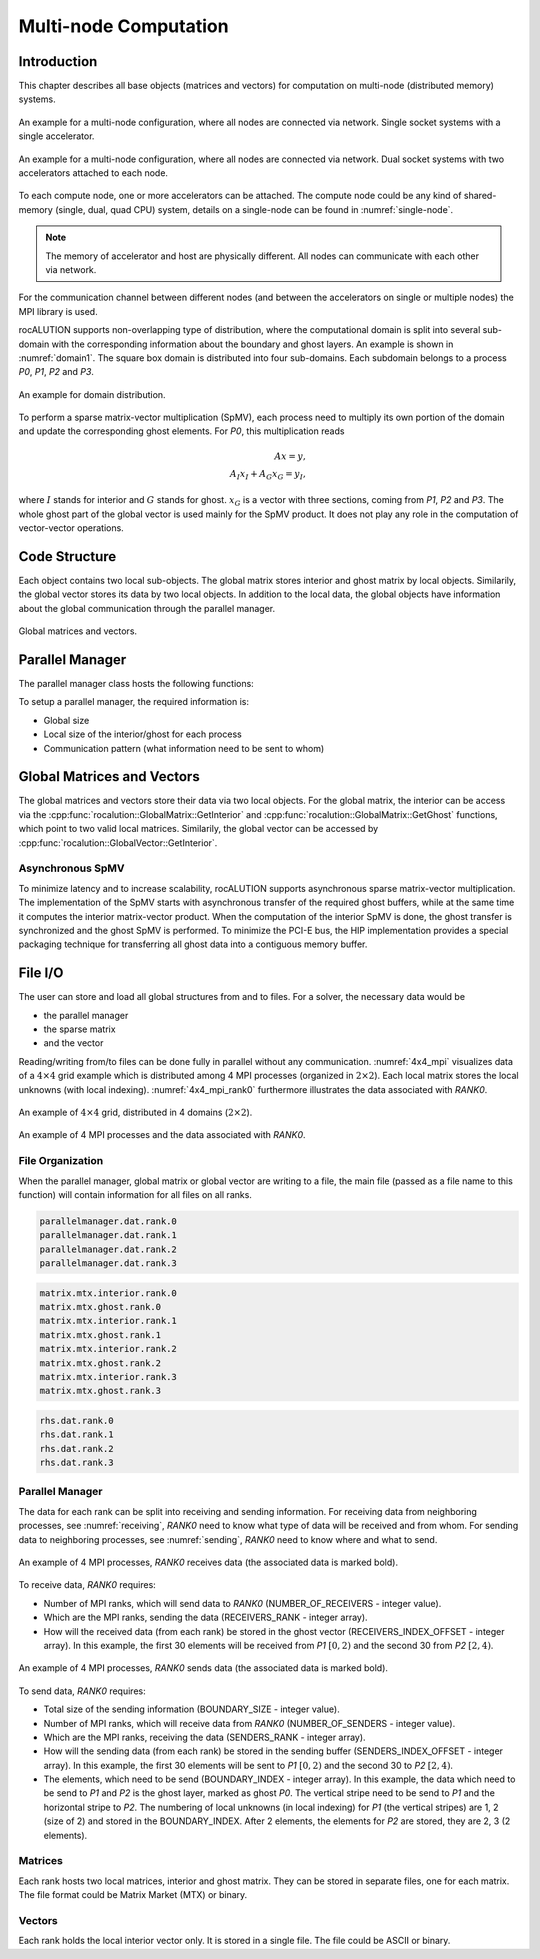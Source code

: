 .. meta::
   :description: A sparse linear algebra library with focus on exploring fine-grained parallelism on top of the AMD ROCm runtime and toolchains
   :keywords: rocALUTION, ROCm, library, API, tool

.. _multi-node:

**********************
Multi-node Computation
**********************

Introduction
============

This chapter describes all base objects (matrices and vectors) for computation on multi-node (distributed memory) systems.

.. _multi-node1:

.. figure:: ../data/multi-node1.png
  :alt: multi-node system configuration
  :align: center

  An example for a multi-node configuration, where all nodes are connected via network. Single socket systems with a single accelerator.

.. figure:: ../data/multi-node2.png
  :alt: multi-node system configuration
  :align: center

  An example for a multi-node configuration, where all nodes are connected via network. Dual socket systems with two accelerators attached to each node.

To each compute node, one or more accelerators can be attached. The compute node could be any kind of shared-memory (single, dual, quad CPU) system, details on a single-node can be found in :numref:`single-node`.

.. note:: The memory of accelerator and host are physically different. All nodes can communicate with each other via network.

For the communication channel between different nodes (and between the accelerators on single or multiple nodes) the MPI library is used.

rocALUTION supports non-overlapping type of distribution, where the computational domain is split into several sub-domain with the corresponding information about the boundary and ghost layers. An example is shown in :numref:`domain1`. The square box domain is distributed into four sub-domains. Each subdomain belongs to a process *P0*, *P1*, *P2* and *P3*.

.. _domain1:
.. figure:: ../data/domain1.png
  :alt: domain distribution
  :align: center

  An example for domain distribution.

To perform a sparse matrix-vector multiplication (SpMV), each process need to multiply its own portion of the domain and update the corresponding ghost elements. For *P0*, this multiplication reads

.. math::

  Ax = y, \\
  A_I x_I + A_G x_G = y_I,

where :math:`I` stands for interior and :math:`G` stands for ghost. :math:`x_G` is a vector with three sections, coming from *P1*, *P2* and *P3*. The whole ghost part of the global vector is used mainly for the SpMV product. It does not play any role in the computation of vector-vector operations.

Code Structure
==============
Each object contains two local sub-objects. The global matrix stores interior and ghost matrix by local objects. Similarily, the global vector stores its data by two local objects. In addition to the local data, the global objects have information about the global communication through the parallel manager.

.. _global_objects:
.. figure:: ../data/global_objects.png
  :alt: global matrices and vectors
  :align: center

  Global matrices and vectors.

Parallel Manager
================
.. doxygenclass:: rocalution::ParallelManager

The parallel manager class hosts the following functions:

.. doxygenfunction:: rocalution::ParallelManager::SetMPICommunicator
.. doxygenfunction:: rocalution::ParallelManager::Clear
.. doxygenfunction:: rocalution::ParallelManager::GetGlobalSize
.. doxygenfunction:: rocalution::ParallelManager::GetLocalSize
.. doxygenfunction:: rocalution::ParallelManager::GetNumReceivers
.. doxygenfunction:: rocalution::ParallelManager::GetNumSenders
.. doxygenfunction:: rocalution::ParallelManager::GetNumProcs
.. doxygenfunction:: rocalution::ParallelManager::SetGlobalSize
.. doxygenfunction:: rocalution::ParallelManager::SetLocalSize
.. doxygenfunction:: rocalution::ParallelManager::SetBoundaryIndex
.. doxygenfunction:: rocalution::ParallelManager::SetReceivers
.. doxygenfunction:: rocalution::ParallelManager::SetSenders
.. doxygenfunction:: rocalution::ParallelManager::ReadFileASCII
.. doxygenfunction:: rocalution::ParallelManager::WriteFileASCII

To setup a parallel manager, the required information is:

* Global size
* Local size of the interior/ghost for each process
* Communication pattern (what information need to be sent to whom)

Global Matrices and Vectors
===========================
.. doxygenfunction:: rocalution::GlobalMatrix::GetInterior
.. doxygenfunction:: rocalution::GlobalMatrix::GetGhost
.. doxygenfunction:: rocalution::GlobalVector::GetInterior

The global matrices and vectors store their data via two local objects. For the global matrix, the interior can be access via the :cpp:func:`rocalution::GlobalMatrix::GetInterior` and :cpp:func:`rocalution::GlobalMatrix::GetGhost` functions, which point to two valid local matrices. Similarily, the global vector can be accessed by :cpp:func:`rocalution::GlobalVector::GetInterior`.

Asynchronous SpMV
-----------------
To minimize latency and to increase scalability, rocALUTION supports asynchronous sparse matrix-vector multiplication. The implementation of the SpMV starts with asynchronous transfer of the required ghost buffers, while at the same time it computes the interior matrix-vector product. When the computation of the interior SpMV is done, the ghost transfer is synchronized and the ghost SpMV is performed. To minimize the PCI-E bus, the HIP implementation provides a special packaging technique for transferring all ghost data into a contiguous memory buffer.

File I/O
========
The user can store and load all global structures from and to files. For a solver, the necessary data would be

* the parallel manager
* the sparse matrix
* and the vector

Reading/writing from/to files can be done fully in parallel without any communication. :numref:`4x4_mpi` visualizes data of a :math:`4 \times 4` grid example which is distributed among 4 MPI processes (organized in :math:`2 \times 2`). Each local matrix stores the local unknowns (with local indexing). :numref:`4x4_mpi_rank0` furthermore illustrates the data associated with *RANK0*.

.. _4x4_mpi:
.. figure:: ../data/4x4_mpi.png
  :alt: 4x4 grid, distributed in 4 domains (2x2)
  :align: center

  An example of :math:`4 \times 4` grid, distributed in 4 domains (:math:`2 \times 2`).


.. _4x4_mpi_rank0:
.. figure:: ../data/4x4_mpi_rank0.png
  :alt: 4x4 grid, distributed in 4 domains (2x2), showing rank0
  :align: center

  An example of 4 MPI processes and the data associated with *RANK0*.

File Organization
-----------------
When the parallel manager, global matrix or global vector are writing to a file, the main file (passed as a file name to this function) will contain information for all files on all ranks.

.. code-block:: RST

  parallelmanager.dat.rank.0
  parallelmanager.dat.rank.1
  parallelmanager.dat.rank.2
  parallelmanager.dat.rank.3

.. code-block:: RST

  matrix.mtx.interior.rank.0
  matrix.mtx.ghost.rank.0
  matrix.mtx.interior.rank.1
  matrix.mtx.ghost.rank.1
  matrix.mtx.interior.rank.2
  matrix.mtx.ghost.rank.2
  matrix.mtx.interior.rank.3
  matrix.mtx.ghost.rank.3

.. code-block:: RST

  rhs.dat.rank.0
  rhs.dat.rank.1
  rhs.dat.rank.2
  rhs.dat.rank.3

Parallel Manager
----------------
The data for each rank can be split into receiving and sending information. For receiving data from neighboring processes, see :numref:`receiving`, *RANK0* need to know what type of data will be received and from whom. For sending data to neighboring processes, see :numref:`sending`, *RANK0* need to know where and what to send.

.. _receiving:
.. figure:: ../data/receiving.png
  :alt: receiving data example
  :align: center

  An example of 4 MPI processes, *RANK0* receives data (the associated data is marked bold).

To receive data, *RANK0* requires:

* Number of MPI ranks, which will send data to *RANK0* (NUMBER_OF_RECEIVERS - integer value).
* Which are the MPI ranks, sending the data (RECEIVERS_RANK - integer array).
* How will the received data (from each rank) be stored in the ghost vector (RECEIVERS_INDEX_OFFSET - integer array). In this example, the first 30 elements will be received from *P1* :math:`[0, 2)` and the second 30 from *P2* :math:`[2, 4)`.

.. _sending:
.. figure:: ../data/sending.png
  :alt: sending data example
  :align: center

  An example of 4 MPI processes, *RANK0* sends data (the associated data is marked bold).

To send data, *RANK0* requires:

* Total size of the sending information (BOUNDARY_SIZE - integer value).
* Number of MPI ranks, which will receive data from *RANK0* (NUMBER_OF_SENDERS - integer value).
* Which are the MPI ranks, receiving the data (SENDERS_RANK - integer array).
* How will the sending data (from each rank) be stored in the sending buffer (SENDERS_INDEX_OFFSET - integer array). In this example, the first 30 elements will be sent to *P1* :math:`[0, 2)` and the second 30 to *P2* :math:`[2, 4)`.
* The elements, which need to be send (BOUNDARY_INDEX - integer array). In this example, the data which need to be send to *P1* and *P2* is the ghost layer, marked as ghost *P0*. The vertical stripe need to be send to *P1* and the horizontal stripe to *P2*. The numbering of local unknowns (in local indexing) for *P1* (the vertical stripes) are 1, 2 (size of 2) and stored in the BOUNDARY_INDEX. After 2 elements, the elements for *P2* are stored, they are 2, 3 (2 elements).

Matrices
--------
Each rank hosts two local matrices, interior and ghost matrix. They can be stored in separate files, one for each matrix. The file format could be Matrix Market (MTX) or binary.

Vectors
-------
Each rank holds the local interior vector only. It is stored in a single file. The file could be ASCII or binary.
